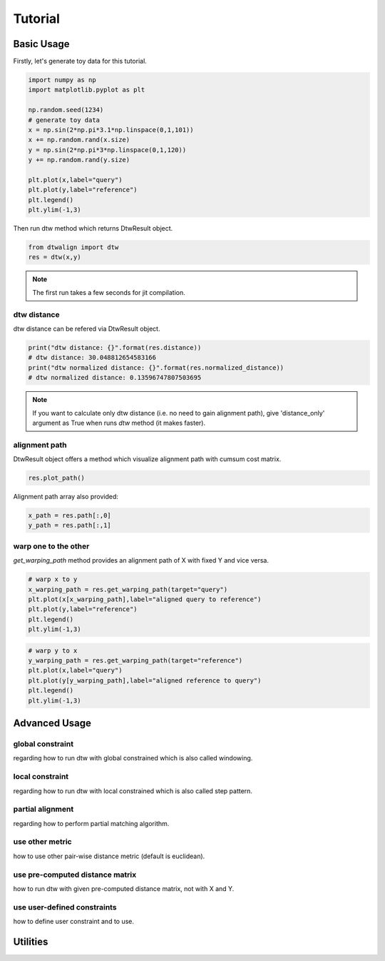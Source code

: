 ========
Tutorial
========

Basic Usage
===========

Firstly, let's generate toy data for this tutorial.

.. code-block:: python

    import numpy as np
    import matplotlib.pyplot as plt

    np.random.seed(1234)
    # generate toy data
    x = np.sin(2*np.pi*3.1*np.linspace(0,1,101))
    x += np.random.rand(x.size)
    y = np.sin(2*np.pi*3*np.linspace(0,1,120))
    y += np.random.rand(y.size)

    plt.plot(x,label="query")
    plt.plot(y,label="reference")
    plt.legend()
    plt.ylim(-1,3)

.. image:: img/tutorial/toy_data.png

Then run dtw method which returns DtwResult object.

.. code-block:: python

    from dtwalign import dtw
    res = dtw(x,y)

.. note::
    The first run takes a few seconds for jit compilation.

dtw distance
------------

dtw distance can be refered via DtwResult object.

.. code-block:: python

    print("dtw distance: {}".format(res.distance))
    # dtw distance: 30.048812654583166
    print("dtw normalized distance: {}".format(res.normalized_distance))
    # dtw normalized distance: 0.13596747807503695

.. note::
    If you want to calculate only dtw distance (i.e. no need to gain alignment path),
    give 'distance_only' argument as True when runs `dtw` method (it makes faster).

alignment path
--------------

DtwResult object offers a method which visualize alignment path with cumsum cost matrix.

.. code-block:: python

    res.plot_path()

.. image:: img/tutorial/alignment_path.png

Alignment path array also provided:

.. code-block:: python

    x_path = res.path[:,0]
    y_path = res.path[:,1]

warp one to the other
---------------------

`get_warping_path` method provides an alignment path of X with fixed Y and vice versa.

.. code-block:: python

    # warp x to y
    x_warping_path = res.get_warping_path(target="query")
    plt.plot(x[x_warping_path],label="aligned query to reference")
    plt.plot(y,label="reference")
    plt.legend()
    plt.ylim(-1,3)

.. image:: img/tutorial/x_to_y.png

.. code-block:: python

    # warp y to x
    y_warping_path = res.get_warping_path(target="reference")
    plt.plot(x,label="query")
    plt.plot(y[y_warping_path],label="aligned reference to query")
    plt.legend()
    plt.ylim(-1,3)

.. image:: img/tutorial/y_to_x.png

Advanced Usage
==============
global constraint
-----------------
regarding how to run dtw with global constrained which is also called windowing.

local constraint
----------------

regarding how to run dtw with local constrained which is also called step pattern.

partial alignment
-----------------

regarding how to perform partial matching algorithm.

use other metric
----------------

how to use other pair-wise distance metric (default is euclidean).

use pre-computed distance matrix
--------------------------------

how to run dtw with given pre-computed distance matrix, not with X and Y.

use user-defined constraints
----------------------------

how to define user constraint and to use.

Utilities
=========